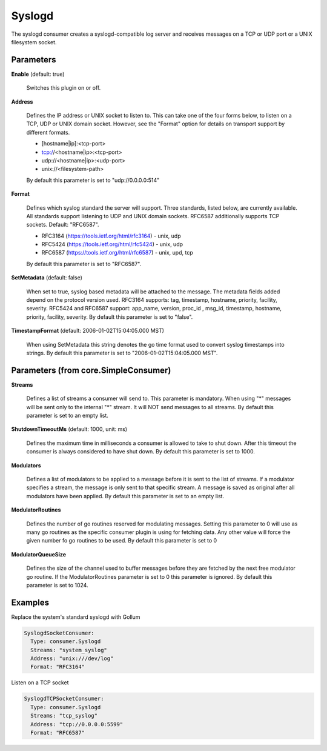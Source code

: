 .. Autogenerated by Gollum RST generator (docs/generator/*.go)

Syslogd
=======

The syslogd consumer creates a syslogd-compatible log server and
receives messages on a TCP or UDP port or a UNIX filesystem socket.




Parameters
----------

**Enable** (default: true)

  Switches this plugin on or off.
  

**Address**

  Defines the IP address or UNIX socket to listen to.
  This can take one of the four forms below, to listen on a TCP, UDP
  or UNIX domain socket. However, see the "Format" option for details on
  transport support by different formats.
  
  * [hostname|ip]:<tcp-port>
  
  * tcp://<hostname|ip>:<tcp-port>
  
  * udp://<hostname|ip>:<udp-port>
  
  * unix://<filesystem-path>
  By default this parameter is set to "udp://0.0.0.0:514"
  
  

**Format**

  Defines which syslog standard the server will support.
  Three standards, listed below, are currently available.  All
  standards support listening to UDP and UNIX domain sockets.
  RFC6587 additionally supports TCP sockets. Default: "RFC6587".
  
  * RFC3164 (https://tools.ietf.org/html/rfc3164) - unix, udp
  
  * RFC5424 (https://tools.ietf.org/html/rfc5424) - unix, udp
  
  * RFC6587 (https://tools.ietf.org/html/rfc6587) - unix, upd, tcp
  
  By default this parameter is set to "RFC6587".
  
  

**SetMetadata** (default: false)

  When set to true, syslog based metadata will be attached to
  the message. The metadata fields added depend on the protocol version used.
  RFC3164 supports: tag, timestamp, hostname, priority, facility, severity.
  RFC5424 and RFC6587 support: app_name, version, proc_id , msg_id, timestamp,
  hostname, priority, facility, severity.
  By default this parameter is set to "false".
  
  

**TimestampFormat** (default: 2006-01-02T15:04:05.000 MST)

  When using SetMetadata this string denotes the go time
  format used to convert syslog timestamps into strings.
  By default this parameter is set to "2006-01-02T15:04:05.000 MST".
  
  

Parameters (from core.SimpleConsumer)
-------------------------------------

**Streams**

  Defines a list of streams a consumer will send to. This parameter
  is mandatory. When using "*" messages will be sent only to the internal "*"
  stream. It will NOT send messages to all streams.
  By default this parameter is set to an empty list.
  
  

**ShutdownTimeoutMs** (default: 1000, unit: ms)

  Defines the maximum time in milliseconds a consumer is
  allowed to take to shut down. After this timeout the consumer is always
  considered to have shut down.
  By default this parameter is set to 1000.
  
  

**Modulators**

  Defines a list of modulators to be applied to a message before
  it is sent to the list of streams. If a modulator specifies a stream, the
  message is only sent to that specific stream. A message is saved as original
  after all modulators have been applied.
  By default this parameter is set to an empty list.
  
  

**ModulatorRoutines**

  Defines the number of go routines reserved for
  modulating messages. Setting this parameter to 0 will use as many go routines
  as the specific consumer plugin is using for fetching data. Any other value
  will force the given number fo go routines to be used.
  By default this parameter is set to 0
  
  

**ModulatorQueueSize**

  Defines the size of the channel used to buffer messages
  before they are fetched by the next free modulator go routine. If the
  ModulatorRoutines parameter is set to 0 this parameter is ignored.
  By default this parameter is set to 1024.
  
  

Examples
--------

Replace the system's standard syslogd with Gollum

.. code-block:: yaml

	 SyslogdSocketConsumer:
	   Type: consumer.Syslogd
	   Streams: "system_syslog"
	   Address: "unix:///dev/log"
	   Format: "RFC3164"


Listen on a TCP socket

.. code-block:: yaml

	 SyslogdTCPSocketConsumer:
	   Type: consumer.Syslogd
	   Streams: "tcp_syslog"
	   Address: "tcp://0.0.0.0:5599"
	   Format: "RFC6587"





